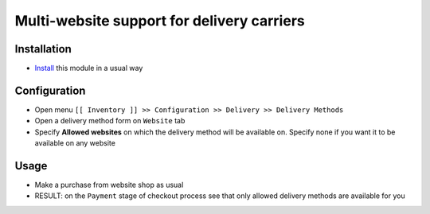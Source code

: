 =============================================
 Multi-website support for delivery carriers
=============================================

Installation
============

* `Install <https://odoo-development.readthedocs.io/en/latest/odoo/usage/install-module.html>`__ this module in a usual way

Configuration
=============

* Open menu ``[[ Inventory ]] >> Configuration >> Delivery >> Delivery Methods``
* Open a delivery method form on ``Website`` tab
* Specify **Allowed websites** on which the delivery method will be available on. Specify none if you want it to be available on any website

Usage
=====

* Make a purchase from website shop as usual
* RESULT: on the ``Payment`` stage of checkout process see that only allowed delivery methods are available for you

